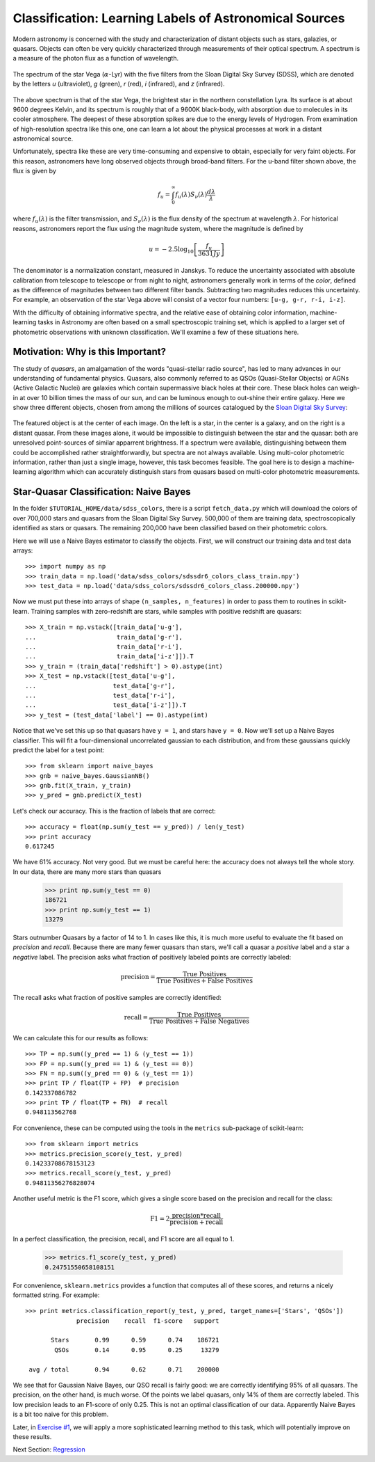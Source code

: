 .. _astronomy_classification:

=======================================================
Classification: Learning Labels of Astronomical Sources
=======================================================

Modern astronomy is concerned with the study and characterization of distant
objects such as stars, galazies, or quasars.  Objects can often be very
quickly characterized through measurements of their optical spectrum.  A
spectrum is a measure of the photon flux as a function of wavelength.

.. figure:: ../../auto_examples/tutorial/images/plot_sdss_filters_1.png
   :target: ../../auto_examples/tutorial/plot_sdss_filters.html
   :align: center
   :scale: 80%

   The spectrum of the star Vega (:math:`\alpha`-Lyr) with the five filters
   from the Sloan Digital Sky Survey (SDSS), which are denoted by the letters
   `u` (ultraviolet), `g` (green), `r` (red), `i` (infrared),
   and `z` (infrared).

The above spectrum is that of the star Vega, the brightest star in the
northern constellation Lyra.  Its surface is at about 9600 degrees Kelvin,
and its spectrum is roughly that of a 9600K black-body, with absorption due
to molecules in its cooler atmosphere.  The deepest of these absorption spikes
are due to the energy levels of Hydrogen.  From examination of high-resolution
spectra like this one, one can learn a lot about the physical processes at work
in a distant astronomical  source.

Unfortunately, spectra like these are very time-consuming and expensive to
obtain, especially for very faint objects.  For this reason, astronomers have
long observed objects through broad-band filters.
For the u-band filter shown above, the flux is given by

.. math::
    f_u = \int_0^\infty f_u(\lambda) S_\nu(\lambda) \frac{d\lambda}{\lambda}

where :math:`f_u(\lambda)` is the filter transmission, and
:math:`S_\nu(\lambda)` is the flux density of the spectrum at
wavelength :math:`\lambda`.
For historical reasons, astronomers report the flux using the magnitude
system, where the magnitude is defined by

.. math::
    u = -2.5 \log_{10}\left[\frac{f_u}{3631 Jy}\right]

The denominator is a normalization constant, measured in Janskys.  To reduce
the uncertainty associated with absolute calibration from telescope
to telescope or from night to night,
astronomers generally work in terms of the `color`, defined as the difference
of magnitudes between two different filter bands.  
Subtracting two magnitudes reduces this uncertainty.
For example, an observation of the star Vega above will consist of a vector
four numbers: ``[u-g, g-r, r-i, i-z]``.

With the difficulty of obtaining informative spectra, and the relative ease
of obtaining color information,
machine-learning tasks in Astronomy are often based on a small
spectroscopic training set, which is applied to a larger
set of photometric observations with unknown classification.
We'll examine a few of these situations here.

Motivation: Why is this Important?
----------------------------------
The study of `quasars`, an amalgamation of the words
"quasi-stellar radio source",
has led to many advances in our understanding of fundamental physics.
Quasars, also commonly referred to as QSOs (Quasi-Stellar Objects) or
AGNs (Active Galactic Nuclei) are galaxies which contain supermassive black
holes at their core.  These black holes can weigh-in at over 10 billion
times the mass of our sun, and can be luminous enough to out-shine their
entire galaxy.
Here we show three different objects, chosen from among the millions of
sources catalogued by the `Sloan Digital Sky Survey <http://www.sdss.org>`_:

.. figure:: ../../auto_examples/tutorial/images/plot_sdss_images_1.png
   :target: ../../auto_examples/tutorial/plot_sdss_images.html
   :align: center
   :scale: 80%

The featured object is at the center of each image.  On the left is
a star, in the center is a galaxy, and on the right is a distant quasar.
From these images alone, it would be impossible to distinguish
between the star and the quasar: both are unresolved point-sources
of similar apparrent brightness.
If a spectrum were available, distinguishing between them
could be accomplished rather straightforwardly, but spectra
are not always available.
Using multi-color photometric information, rather than just a single image,
however, this task becomes feasible.  The goal here is to design a
machine-learning algorithm which can accurately distinguish stars from
quasars based on multi-color photometric measurements.


Star-Quasar Classification: Naive Bayes
---------------------------------------
In the folder ``$TUTORIAL_HOME/data/sdss_colors``, there is a script
``fetch_data.py`` which will download the colors of over 700,000 stars
and quasars from the Sloan Digital Sky Survey.  500,000 of them are
training data, spectroscopically identified as stars or quasars.
The remaining 200,000 have been classified based on their photometric colors.

Here we will use a Naive Bayes estimator to classify the objects.  First,
we will construct our training data and test data arrays::

   >>> import numpy as np
   >>> train_data = np.load('data/sdss_colors/sdssdr6_colors_class_train.npy')
   >>> test_data = np.load('data/sdss_colors/sdssdr6_colors_class.200000.npy')

Now we must put these into arrays of shape ``(n_samples, n_features)`` in
order to pass them to routines in scikit-learn.  Training samples with
zero-redshift are stars, while samples with positive redshift are quasars::

   >>> X_train = np.vstack([train_data['u-g'],
   ...                      train_data['g-r'],
   ...                      train_data['r-i'],
   ...                      train_data['i-z']]).T
   >>> y_train = (train_data['redshift'] > 0).astype(int)
   >>> X_test = np.vstack([test_data['u-g'],
   ...                     test_data['g-r'],
   ...                     test_data['r-i'],
   ...                     test_data['i-z']]).T
   >>> y_test = (test_data['label'] == 0).astype(int)

Notice that we've set this up so that quasars have ``y = 1``, and stars
have ``y = 0``.  Now we'll set up a Naive Bayes classifier.  This will
fit a four-dimensional uncorrelated gaussian to each distribution,
and from these gaussians quickly predict the label for a test point::

   >>> from sklearn import naive_bayes
   >>> gnb = naive_bayes.GaussianNB()
   >>> gnb.fit(X_train, y_train)
   >>> y_pred = gnb.predict(X_test)

Let's check our accuracy.  This is the fraction of labels that are correct::

   >>> accuracy = float(np.sum(y_test == y_pred)) / len(y_test)
   >>> print accuracy
   0.617245

We have 61% accuracy.  Not very good.  But we must be careful here: the
accuracy does not always tell the whole story.  In our data, there are
many more stars than quasars

   >>> print np.sum(y_test == 0)
   186721
   >>> print np.sum(y_test == 1)
   13279

Stars outnumber Quasars by a factor of 14 to 1.  In cases like this, it is
much more useful to evaluate the fit based on `precision` and `recall`.
Because there are many fewer quasars than stars, we'll call a quasar a
`positive` label and a star a `negative` label.
The precision asks what fraction of positively labeled points are correctly
labeled:

.. math::
   \mathrm{precision = \frac{True\ Positives}{True\ Positives + False\ Positives}}

The recall asks what fraction of positive samples are correctly identified:

.. math::
   \mathrm{recall = \frac{True\ Positives}{True\ Positives + False\ Negatives}}

We can calculate this for our results as follows::

   >>> TP = np.sum((y_pred == 1) & (y_test == 1))
   >>> FP = np.sum((y_pred == 1) & (y_test == 0))
   >>> FN = np.sum((y_pred == 0) & (y_test == 1))
   >>> print TP / float(TP + FP)  # precision
   0.142337086782
   >>> print TP / float(TP + FN)  # recall
   0.948113562768

For convenience, these can be computed using the tools in the ``metrics``
sub-package of scikit-learn::

   >>> from sklearn import metrics
   >>> metrics.precision_score(y_test, y_pred)
   0.14233708678153123
   >>> metrics.recall_score(y_test, y_pred)
   0.94811356276828074

Another useful metric is the F1 score, which gives a single score based on
the precision and recall for the class:

.. math::
    \mathrm{F1 = 2\frac{precision * recall}{precision + recall}}

In a perfect classification, the precision, recall, and F1 score are
all equal to 1.

   >>> metrics.f1_score(y_test, y_pred)
   0.24751550658108151

For convenience, ``sklearn.metrics`` provides a function that computes all
of these scores, and returns a nicely formatted string.  For example::

   >>> print metrics.classification_report(y_test, y_pred, target_names=['Stars', 'QSOs'])
                 precision    recall  f1-score   support

          Stars       0.99      0.59      0.74    186721
           QSOs       0.14      0.95      0.25     13279

    avg / total       0.94      0.62      0.71    200000


We see that for Gaussian Naive Bayes, our QSO recall is fairly good:
we are correctly identifying 95%  of all quasars.
The precision, on the other hand, is much worse.  Of
the points we label quasars, only 14% of them are correctly labeled.
This low precision leads to an F1-score of only 0.25.  This is not an
optimal classification of our data.  Apparently Naive Bayes is a bit too
naive for this problem. 

Later, in `Exercise #1 <exercises.html>`_, we will apply a more sophisticated
learning method to this task, which will potentially improve on these
results.

Next Section: `Regression <regression.html>`_